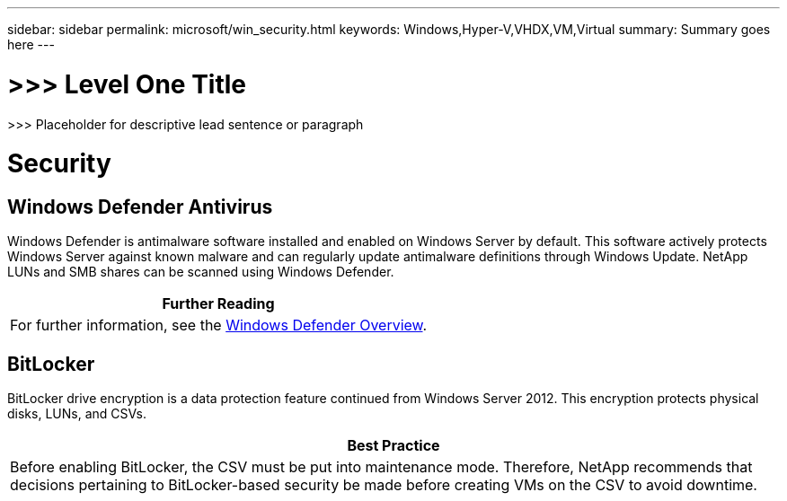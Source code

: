 ---
sidebar: sidebar
permalink: microsoft/win_security.html
keywords: Windows,Hyper-V,VHDX,VM,Virtual
summary: Summary goes here
---

= >>> Level One Title

:hardbreaks:
:nofooter:
:icons: font
:linkattrs:
:imagesdir: ../media

[.lead]
>>> Placeholder for descriptive lead sentence or paragraph

= Security

== Windows Defender Antivirus

Windows Defender is antimalware software installed and enabled on Windows Server by default. This software actively protects Windows Server against known malware and can regularly update antimalware definitions through Windows Update. NetApp LUNs and SMB shares can be scanned using Windows Defender.

[width="100%",cols="100%",options="header",]
|===
|Further Reading
|For further information, see the https://technet.microsoft.com/windows-server-docs/security/windows-defender/windows-defender-overview-windows-server?f=255&MSPPError=-2147217396[Windows Defender Overview].
|===

== BitLocker

BitLocker drive encryption is a data protection feature continued from Windows Server 2012. This encryption protects physical disks, LUNs, and CSVs.

[width="100%",cols="100%",options="header",]
|===
|Best Practice
|Before enabling BitLocker, the CSV must be put into maintenance mode. Therefore, NetApp recommends that decisions pertaining to BitLocker-based security be made before creating VMs on the CSV to avoid downtime.
|===

____
____
